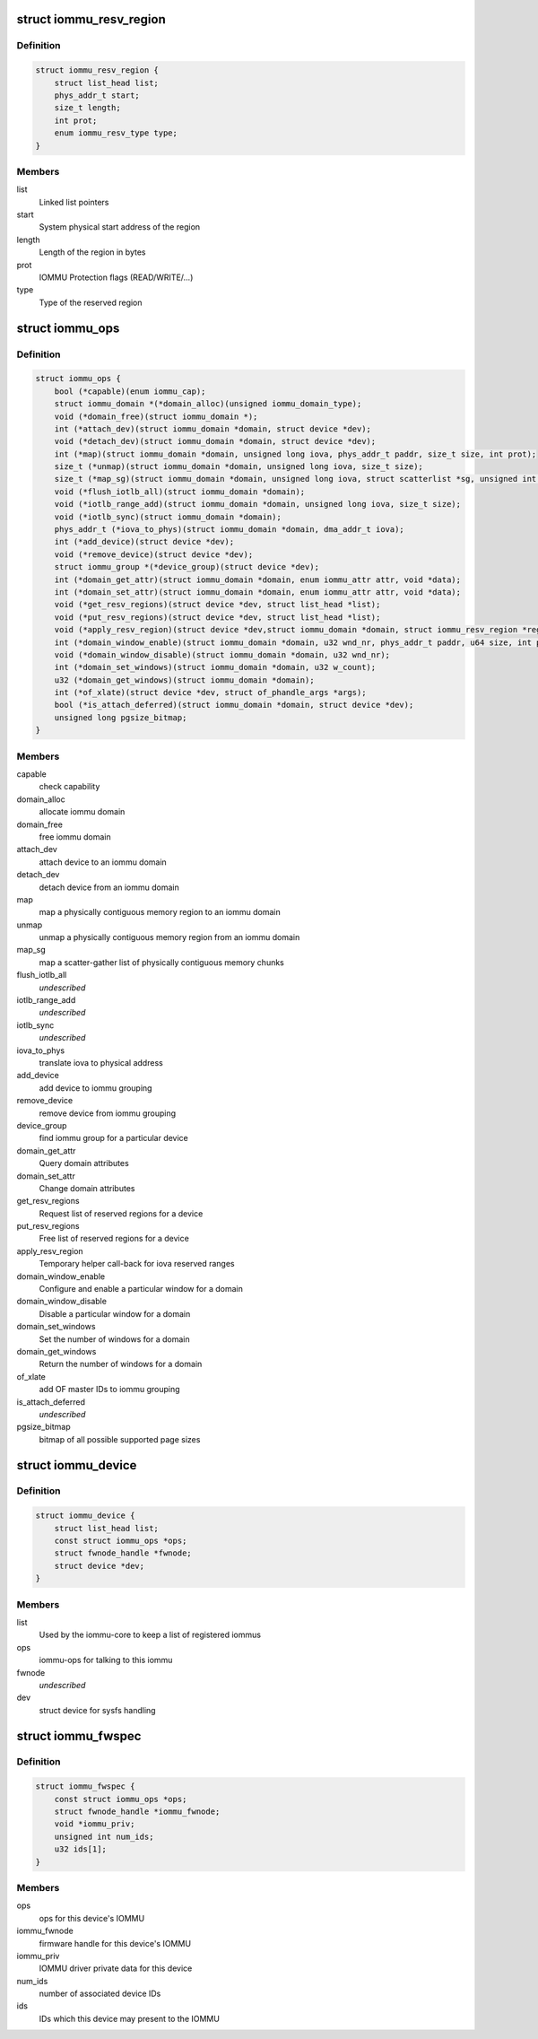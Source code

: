 .. -*- coding: utf-8; mode: rst -*-
.. src-file: include/linux/iommu.h

.. _`iommu_resv_region`:

struct iommu_resv_region
========================

.. c:type:: struct iommu_resv_region

    descriptor for a reserved memory region

.. _`iommu_resv_region.definition`:

Definition
----------

.. code-block:: c

    struct iommu_resv_region {
        struct list_head list;
        phys_addr_t start;
        size_t length;
        int prot;
        enum iommu_resv_type type;
    }

.. _`iommu_resv_region.members`:

Members
-------

list
    Linked list pointers

start
    System physical start address of the region

length
    Length of the region in bytes

prot
    IOMMU Protection flags (READ/WRITE/...)

type
    Type of the reserved region

.. _`iommu_ops`:

struct iommu_ops
================

.. c:type:: struct iommu_ops

    iommu ops and capabilities

.. _`iommu_ops.definition`:

Definition
----------

.. code-block:: c

    struct iommu_ops {
        bool (*capable)(enum iommu_cap);
        struct iommu_domain *(*domain_alloc)(unsigned iommu_domain_type);
        void (*domain_free)(struct iommu_domain *);
        int (*attach_dev)(struct iommu_domain *domain, struct device *dev);
        void (*detach_dev)(struct iommu_domain *domain, struct device *dev);
        int (*map)(struct iommu_domain *domain, unsigned long iova, phys_addr_t paddr, size_t size, int prot);
        size_t (*unmap)(struct iommu_domain *domain, unsigned long iova, size_t size);
        size_t (*map_sg)(struct iommu_domain *domain, unsigned long iova, struct scatterlist *sg, unsigned int nents, int prot);
        void (*flush_iotlb_all)(struct iommu_domain *domain);
        void (*iotlb_range_add)(struct iommu_domain *domain, unsigned long iova, size_t size);
        void (*iotlb_sync)(struct iommu_domain *domain);
        phys_addr_t (*iova_to_phys)(struct iommu_domain *domain, dma_addr_t iova);
        int (*add_device)(struct device *dev);
        void (*remove_device)(struct device *dev);
        struct iommu_group *(*device_group)(struct device *dev);
        int (*domain_get_attr)(struct iommu_domain *domain, enum iommu_attr attr, void *data);
        int (*domain_set_attr)(struct iommu_domain *domain, enum iommu_attr attr, void *data);
        void (*get_resv_regions)(struct device *dev, struct list_head *list);
        void (*put_resv_regions)(struct device *dev, struct list_head *list);
        void (*apply_resv_region)(struct device *dev,struct iommu_domain *domain, struct iommu_resv_region *region);
        int (*domain_window_enable)(struct iommu_domain *domain, u32 wnd_nr, phys_addr_t paddr, u64 size, int prot);
        void (*domain_window_disable)(struct iommu_domain *domain, u32 wnd_nr);
        int (*domain_set_windows)(struct iommu_domain *domain, u32 w_count);
        u32 (*domain_get_windows)(struct iommu_domain *domain);
        int (*of_xlate)(struct device *dev, struct of_phandle_args *args);
        bool (*is_attach_deferred)(struct iommu_domain *domain, struct device *dev);
        unsigned long pgsize_bitmap;
    }

.. _`iommu_ops.members`:

Members
-------

capable
    check capability

domain_alloc
    allocate iommu domain

domain_free
    free iommu domain

attach_dev
    attach device to an iommu domain

detach_dev
    detach device from an iommu domain

map
    map a physically contiguous memory region to an iommu domain

unmap
    unmap a physically contiguous memory region from an iommu domain

map_sg
    map a scatter-gather list of physically contiguous memory chunks

flush_iotlb_all
    *undescribed*

iotlb_range_add
    *undescribed*

iotlb_sync
    *undescribed*

iova_to_phys
    translate iova to physical address

add_device
    add device to iommu grouping

remove_device
    remove device from iommu grouping

device_group
    find iommu group for a particular device

domain_get_attr
    Query domain attributes

domain_set_attr
    Change domain attributes

get_resv_regions
    Request list of reserved regions for a device

put_resv_regions
    Free list of reserved regions for a device

apply_resv_region
    Temporary helper call-back for iova reserved ranges

domain_window_enable
    Configure and enable a particular window for a domain

domain_window_disable
    Disable a particular window for a domain

domain_set_windows
    Set the number of windows for a domain

domain_get_windows
    Return the number of windows for a domain

of_xlate
    add OF master IDs to iommu grouping

is_attach_deferred
    *undescribed*

pgsize_bitmap
    bitmap of all possible supported page sizes

.. _`iommu_device`:

struct iommu_device
===================

.. c:type:: struct iommu_device

    IOMMU core representation of one IOMMU hardware instance

.. _`iommu_device.definition`:

Definition
----------

.. code-block:: c

    struct iommu_device {
        struct list_head list;
        const struct iommu_ops *ops;
        struct fwnode_handle *fwnode;
        struct device *dev;
    }

.. _`iommu_device.members`:

Members
-------

list
    Used by the iommu-core to keep a list of registered iommus

ops
    iommu-ops for talking to this iommu

fwnode
    *undescribed*

dev
    struct device for sysfs handling

.. _`iommu_fwspec`:

struct iommu_fwspec
===================

.. c:type:: struct iommu_fwspec

    per-device IOMMU instance data

.. _`iommu_fwspec.definition`:

Definition
----------

.. code-block:: c

    struct iommu_fwspec {
        const struct iommu_ops *ops;
        struct fwnode_handle *iommu_fwnode;
        void *iommu_priv;
        unsigned int num_ids;
        u32 ids[1];
    }

.. _`iommu_fwspec.members`:

Members
-------

ops
    ops for this device's IOMMU

iommu_fwnode
    firmware handle for this device's IOMMU

iommu_priv
    IOMMU driver private data for this device

num_ids
    number of associated device IDs

ids
    IDs which this device may present to the IOMMU

.. This file was automatic generated / don't edit.

